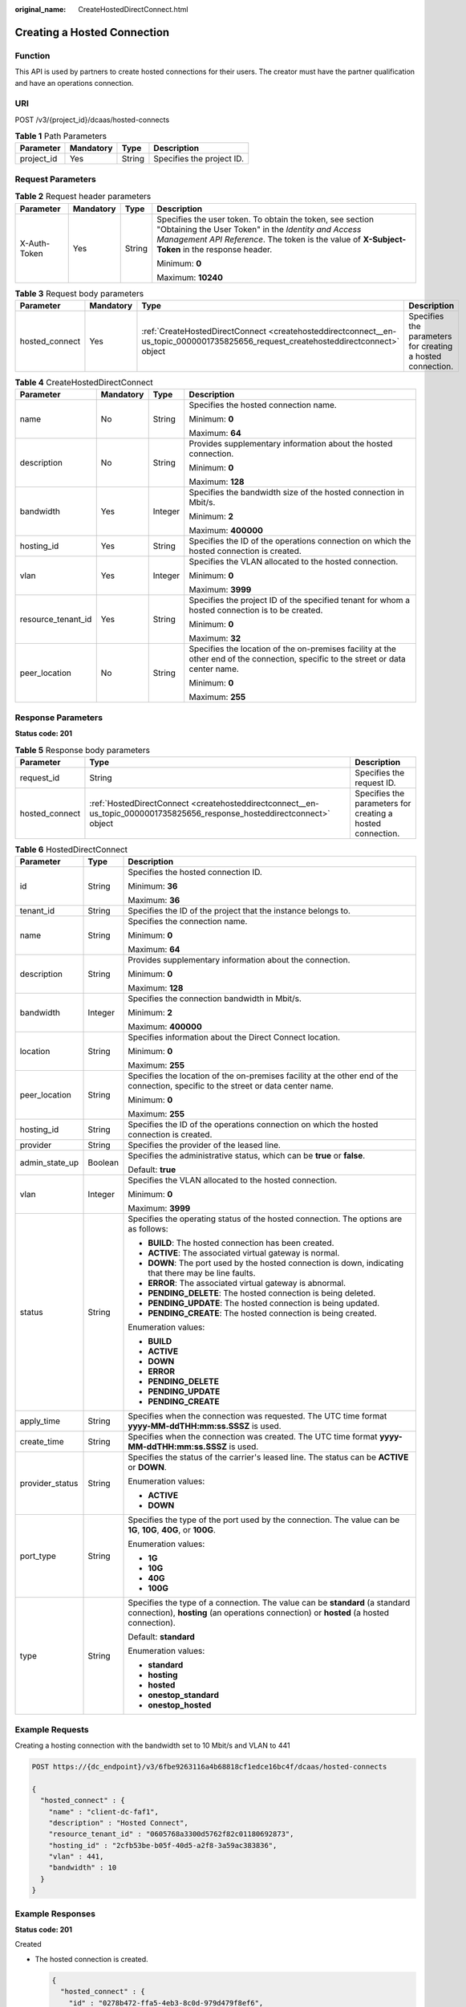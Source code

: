 :original_name: CreateHostedDirectConnect.html

.. _CreateHostedDirectConnect:

Creating a Hosted Connection
============================

Function
--------

This API is used by partners to create hosted connections for their users. The creator must have the partner qualification and have an operations connection.

URI
---

POST /v3/{project_id}/dcaas/hosted-connects

.. table:: **Table 1** Path Parameters

   ========== ========= ====== =========================
   Parameter  Mandatory Type   Description
   ========== ========= ====== =========================
   project_id Yes       String Specifies the project ID.
   ========== ========= ====== =========================

Request Parameters
------------------

.. table:: **Table 2** Request header parameters

   +-----------------+-----------------+-----------------+--------------------------------------------------------------------------------------------------------------------------------------------------------------------------------------------------------------------+
   | Parameter       | Mandatory       | Type            | Description                                                                                                                                                                                                        |
   +=================+=================+=================+====================================================================================================================================================================================================================+
   | X-Auth-Token    | Yes             | String          | Specifies the user token. To obtain the token, see section "Obtaining the User Token" in the *Identity and Access Management API Reference*. The token is the value of **X-Subject-Token** in the response header. |
   |                 |                 |                 |                                                                                                                                                                                                                    |
   |                 |                 |                 | Minimum: **0**                                                                                                                                                                                                     |
   |                 |                 |                 |                                                                                                                                                                                                                    |
   |                 |                 |                 | Maximum: **10240**                                                                                                                                                                                                 |
   +-----------------+-----------------+-----------------+--------------------------------------------------------------------------------------------------------------------------------------------------------------------------------------------------------------------+

.. table:: **Table 3** Request body parameters

   +----------------+-----------+-------------------------------------------------------------------------------------------------------------------------------------+------------------------------------------------------------+
   | Parameter      | Mandatory | Type                                                                                                                                | Description                                                |
   +================+===========+=====================================================================================================================================+============================================================+
   | hosted_connect | Yes       | :ref:`CreateHostedDirectConnect <createhosteddirectconnect__en-us_topic_0000001735825656_request_createhosteddirectconnect>` object | Specifies the parameters for creating a hosted connection. |
   +----------------+-----------+-------------------------------------------------------------------------------------------------------------------------------------+------------------------------------------------------------+

.. _createhosteddirectconnect__en-us_topic_0000001735825656_request_createhosteddirectconnect:

.. table:: **Table 4** CreateHostedDirectConnect

   +--------------------+-----------------+-----------------+------------------------------------------------------------------------------------------------------------------------------------+
   | Parameter          | Mandatory       | Type            | Description                                                                                                                        |
   +====================+=================+=================+====================================================================================================================================+
   | name               | No              | String          | Specifies the hosted connection name.                                                                                              |
   |                    |                 |                 |                                                                                                                                    |
   |                    |                 |                 | Minimum: **0**                                                                                                                     |
   |                    |                 |                 |                                                                                                                                    |
   |                    |                 |                 | Maximum: **64**                                                                                                                    |
   +--------------------+-----------------+-----------------+------------------------------------------------------------------------------------------------------------------------------------+
   | description        | No              | String          | Provides supplementary information about the hosted connection.                                                                    |
   |                    |                 |                 |                                                                                                                                    |
   |                    |                 |                 | Minimum: **0**                                                                                                                     |
   |                    |                 |                 |                                                                                                                                    |
   |                    |                 |                 | Maximum: **128**                                                                                                                   |
   +--------------------+-----------------+-----------------+------------------------------------------------------------------------------------------------------------------------------------+
   | bandwidth          | Yes             | Integer         | Specifies the bandwidth size of the hosted connection in Mbit/s.                                                                   |
   |                    |                 |                 |                                                                                                                                    |
   |                    |                 |                 | Minimum: **2**                                                                                                                     |
   |                    |                 |                 |                                                                                                                                    |
   |                    |                 |                 | Maximum: **400000**                                                                                                                |
   +--------------------+-----------------+-----------------+------------------------------------------------------------------------------------------------------------------------------------+
   | hosting_id         | Yes             | String          | Specifies the ID of the operations connection on which the hosted connection is created.                                           |
   +--------------------+-----------------+-----------------+------------------------------------------------------------------------------------------------------------------------------------+
   | vlan               | Yes             | Integer         | Specifies the VLAN allocated to the hosted connection.                                                                             |
   |                    |                 |                 |                                                                                                                                    |
   |                    |                 |                 | Minimum: **0**                                                                                                                     |
   |                    |                 |                 |                                                                                                                                    |
   |                    |                 |                 | Maximum: **3999**                                                                                                                  |
   +--------------------+-----------------+-----------------+------------------------------------------------------------------------------------------------------------------------------------+
   | resource_tenant_id | Yes             | String          | Specifies the project ID of the specified tenant for whom a hosted connection is to be created.                                    |
   |                    |                 |                 |                                                                                                                                    |
   |                    |                 |                 | Minimum: **0**                                                                                                                     |
   |                    |                 |                 |                                                                                                                                    |
   |                    |                 |                 | Maximum: **32**                                                                                                                    |
   +--------------------+-----------------+-----------------+------------------------------------------------------------------------------------------------------------------------------------+
   | peer_location      | No              | String          | Specifies the location of the on-premises facility at the other end of the connection, specific to the street or data center name. |
   |                    |                 |                 |                                                                                                                                    |
   |                    |                 |                 | Minimum: **0**                                                                                                                     |
   |                    |                 |                 |                                                                                                                                    |
   |                    |                 |                 | Maximum: **255**                                                                                                                   |
   +--------------------+-----------------+-----------------+------------------------------------------------------------------------------------------------------------------------------------+

Response Parameters
-------------------

**Status code: 201**

.. table:: **Table 5** Response body parameters

   +----------------+--------------------------------------------------------------------------------------------------------------------------+------------------------------------------------------------+
   | Parameter      | Type                                                                                                                     | Description                                                |
   +================+==========================================================================================================================+============================================================+
   | request_id     | String                                                                                                                   | Specifies the request ID.                                  |
   +----------------+--------------------------------------------------------------------------------------------------------------------------+------------------------------------------------------------+
   | hosted_connect | :ref:`HostedDirectConnect <createhosteddirectconnect__en-us_topic_0000001735825656_response_hosteddirectconnect>` object | Specifies the parameters for creating a hosted connection. |
   +----------------+--------------------------------------------------------------------------------------------------------------------------+------------------------------------------------------------+

.. _createhosteddirectconnect__en-us_topic_0000001735825656_response_hosteddirectconnect:

.. table:: **Table 6** HostedDirectConnect

   +-----------------------+-----------------------+------------------------------------------------------------------------------------------------------------------------------------------------------------------------+
   | Parameter             | Type                  | Description                                                                                                                                                            |
   +=======================+=======================+========================================================================================================================================================================+
   | id                    | String                | Specifies the hosted connection ID.                                                                                                                                    |
   |                       |                       |                                                                                                                                                                        |
   |                       |                       | Minimum: **36**                                                                                                                                                        |
   |                       |                       |                                                                                                                                                                        |
   |                       |                       | Maximum: **36**                                                                                                                                                        |
   +-----------------------+-----------------------+------------------------------------------------------------------------------------------------------------------------------------------------------------------------+
   | tenant_id             | String                | Specifies the ID of the project that the instance belongs to.                                                                                                          |
   +-----------------------+-----------------------+------------------------------------------------------------------------------------------------------------------------------------------------------------------------+
   | name                  | String                | Specifies the connection name.                                                                                                                                         |
   |                       |                       |                                                                                                                                                                        |
   |                       |                       | Minimum: **0**                                                                                                                                                         |
   |                       |                       |                                                                                                                                                                        |
   |                       |                       | Maximum: **64**                                                                                                                                                        |
   +-----------------------+-----------------------+------------------------------------------------------------------------------------------------------------------------------------------------------------------------+
   | description           | String                | Provides supplementary information about the connection.                                                                                                               |
   |                       |                       |                                                                                                                                                                        |
   |                       |                       | Minimum: **0**                                                                                                                                                         |
   |                       |                       |                                                                                                                                                                        |
   |                       |                       | Maximum: **128**                                                                                                                                                       |
   +-----------------------+-----------------------+------------------------------------------------------------------------------------------------------------------------------------------------------------------------+
   | bandwidth             | Integer               | Specifies the connection bandwidth in Mbit/s.                                                                                                                          |
   |                       |                       |                                                                                                                                                                        |
   |                       |                       | Minimum: **2**                                                                                                                                                         |
   |                       |                       |                                                                                                                                                                        |
   |                       |                       | Maximum: **400000**                                                                                                                                                    |
   +-----------------------+-----------------------+------------------------------------------------------------------------------------------------------------------------------------------------------------------------+
   | location              | String                | Specifies information about the Direct Connect location.                                                                                                               |
   |                       |                       |                                                                                                                                                                        |
   |                       |                       | Minimum: **0**                                                                                                                                                         |
   |                       |                       |                                                                                                                                                                        |
   |                       |                       | Maximum: **255**                                                                                                                                                       |
   +-----------------------+-----------------------+------------------------------------------------------------------------------------------------------------------------------------------------------------------------+
   | peer_location         | String                | Specifies the location of the on-premises facility at the other end of the connection, specific to the street or data center name.                                     |
   |                       |                       |                                                                                                                                                                        |
   |                       |                       | Minimum: **0**                                                                                                                                                         |
   |                       |                       |                                                                                                                                                                        |
   |                       |                       | Maximum: **255**                                                                                                                                                       |
   +-----------------------+-----------------------+------------------------------------------------------------------------------------------------------------------------------------------------------------------------+
   | hosting_id            | String                | Specifies the ID of the operations connection on which the hosted connection is created.                                                                               |
   +-----------------------+-----------------------+------------------------------------------------------------------------------------------------------------------------------------------------------------------------+
   | provider              | String                | Specifies the provider of the leased line.                                                                                                                             |
   +-----------------------+-----------------------+------------------------------------------------------------------------------------------------------------------------------------------------------------------------+
   | admin_state_up        | Boolean               | Specifies the administrative status, which can be **true** or **false**.                                                                                               |
   |                       |                       |                                                                                                                                                                        |
   |                       |                       | Default: **true**                                                                                                                                                      |
   +-----------------------+-----------------------+------------------------------------------------------------------------------------------------------------------------------------------------------------------------+
   | vlan                  | Integer               | Specifies the VLAN allocated to the hosted connection.                                                                                                                 |
   |                       |                       |                                                                                                                                                                        |
   |                       |                       | Minimum: **0**                                                                                                                                                         |
   |                       |                       |                                                                                                                                                                        |
   |                       |                       | Maximum: **3999**                                                                                                                                                      |
   +-----------------------+-----------------------+------------------------------------------------------------------------------------------------------------------------------------------------------------------------+
   | status                | String                | Specifies the operating status of the hosted connection. The options are as follows:                                                                                   |
   |                       |                       |                                                                                                                                                                        |
   |                       |                       | -  **BUILD**: The hosted connection has been created.                                                                                                                  |
   |                       |                       | -  **ACTIVE**: The associated virtual gateway is normal.                                                                                                               |
   |                       |                       | -  **DOWN**: The port used by the hosted connection is down, indicating that there may be line faults.                                                                 |
   |                       |                       | -  **ERROR**: The associated virtual gateway is abnormal.                                                                                                              |
   |                       |                       | -  **PENDING_DELETE**: The hosted connection is being deleted.                                                                                                         |
   |                       |                       | -  **PENDING_UPDATE**: The hosted connection is being updated.                                                                                                         |
   |                       |                       | -  **PENDING_CREATE**: The hosted connection is being created.                                                                                                         |
   |                       |                       |                                                                                                                                                                        |
   |                       |                       | Enumeration values:                                                                                                                                                    |
   |                       |                       |                                                                                                                                                                        |
   |                       |                       | -  **BUILD**                                                                                                                                                           |
   |                       |                       | -  **ACTIVE**                                                                                                                                                          |
   |                       |                       | -  **DOWN**                                                                                                                                                            |
   |                       |                       | -  **ERROR**                                                                                                                                                           |
   |                       |                       | -  **PENDING_DELETE**                                                                                                                                                  |
   |                       |                       | -  **PENDING_UPDATE**                                                                                                                                                  |
   |                       |                       | -  **PENDING_CREATE**                                                                                                                                                  |
   +-----------------------+-----------------------+------------------------------------------------------------------------------------------------------------------------------------------------------------------------+
   | apply_time            | String                | Specifies when the connection was requested. The UTC time format **yyyy-MM-ddTHH:mm:ss.SSSZ** is used.                                                                 |
   +-----------------------+-----------------------+------------------------------------------------------------------------------------------------------------------------------------------------------------------------+
   | create_time           | String                | Specifies when the connection was created. The UTC time format **yyyy-MM-ddTHH:mm:ss.SSSZ** is used.                                                                   |
   +-----------------------+-----------------------+------------------------------------------------------------------------------------------------------------------------------------------------------------------------+
   | provider_status       | String                | Specifies the status of the carrier's leased line. The status can be **ACTIVE** or **DOWN**.                                                                           |
   |                       |                       |                                                                                                                                                                        |
   |                       |                       | Enumeration values:                                                                                                                                                    |
   |                       |                       |                                                                                                                                                                        |
   |                       |                       | -  **ACTIVE**                                                                                                                                                          |
   |                       |                       | -  **DOWN**                                                                                                                                                            |
   +-----------------------+-----------------------+------------------------------------------------------------------------------------------------------------------------------------------------------------------------+
   | port_type             | String                | Specifies the type of the port used by the connection. The value can be **1G**, **10G**, **40G**, or **100G**.                                                         |
   |                       |                       |                                                                                                                                                                        |
   |                       |                       | Enumeration values:                                                                                                                                                    |
   |                       |                       |                                                                                                                                                                        |
   |                       |                       | -  **1G**                                                                                                                                                              |
   |                       |                       | -  **10G**                                                                                                                                                             |
   |                       |                       | -  **40G**                                                                                                                                                             |
   |                       |                       | -  **100G**                                                                                                                                                            |
   +-----------------------+-----------------------+------------------------------------------------------------------------------------------------------------------------------------------------------------------------+
   | type                  | String                | Specifies the type of a connection. The value can be **standard** (a standard connection), **hosting** (an operations connection) or **hosted** (a hosted connection). |
   |                       |                       |                                                                                                                                                                        |
   |                       |                       | Default: **standard**                                                                                                                                                  |
   |                       |                       |                                                                                                                                                                        |
   |                       |                       | Enumeration values:                                                                                                                                                    |
   |                       |                       |                                                                                                                                                                        |
   |                       |                       | -  **standard**                                                                                                                                                        |
   |                       |                       | -  **hosting**                                                                                                                                                         |
   |                       |                       | -  **hosted**                                                                                                                                                          |
   |                       |                       | -  **onestop_standard**                                                                                                                                                |
   |                       |                       | -  **onestop_hosted**                                                                                                                                                  |
   +-----------------------+-----------------------+------------------------------------------------------------------------------------------------------------------------------------------------------------------------+

Example Requests
----------------

Creating a hosting connection with the bandwidth set to 10 Mbit/s and VLAN to 441

.. code-block:: text

   POST https://{dc_endpoint}/v3/6fbe9263116a4b68818cf1edce16bc4f/dcaas/hosted-connects

   {
     "hosted_connect" : {
       "name" : "client-dc-faf1",
       "description" : "Hosted Connect",
       "resource_tenant_id" : "0605768a3300d5762f82c01180692873",
       "hosting_id" : "2cfb53be-b05f-40d5-a2f8-3a59ac383836",
       "vlan" : 441,
       "bandwidth" : 10
     }
   }

Example Responses
-----------------

**Status code: 201**

Created

-  The hosted connection is created.

   .. code-block::

      {
        "hosted_connect" : {
          "id" : "0278b472-ffa5-4eb3-8c0d-979d479f8ef6",
          "name" : "client-dc-faf1",
          "description" : "Hosted Connect",
          "tenant_id" : "0605768a3300d5762f82c01180692873",
          "hosting_id" : "2cfb53be-b05f-40d5-a2f8-3a59ac383836",
          "vlan" : 441,
          "bandwidth" : 10,
          "location" : "Biere",
          "peer_location" : "",
          "provider" : "OTC",
          "type" : "hosted",
          "port_type" : "10G",
          "provider_status" : "ACTIVE",
          "status" : "ACTIVE",
          "apply_time" : "2022-07-13T08:25:38.000Z",
          "admin_state_up" : true,
          "create_time" : "2022-07-13T08:25:38.000Z"
        },
        "request_id" : "a59a3776faa1d055f8124dc7b0977a90"
      }

Status Codes
------------

=========== ===========
Status Code Description
=========== ===========
201         Created
=========== ===========

Error Codes
-----------

See :ref:`Error Codes <errorcode>`.
